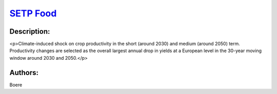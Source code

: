 
`SETP Food <https://zenodo.org/record/5529732>`_
================================================

.. image:: https://zenodo.org/badge/doi/10.5281/zenodo.5529732.svg
   :target: https://doi.org/10.5281/zenodo.5529732

Description:
------------

<p>Climate-induced shock on crop productivity in the short (around 2030) and medium (around 2050) term. Productivity changes are selected as the overall largest annual drop in yields at a European level in the 30-year moving window around 2030 and 2050.</p>

Authors:
--------
Boere

.. meta::
   :keywords: agriculture, crop modelling, extreme events, COACCH
    